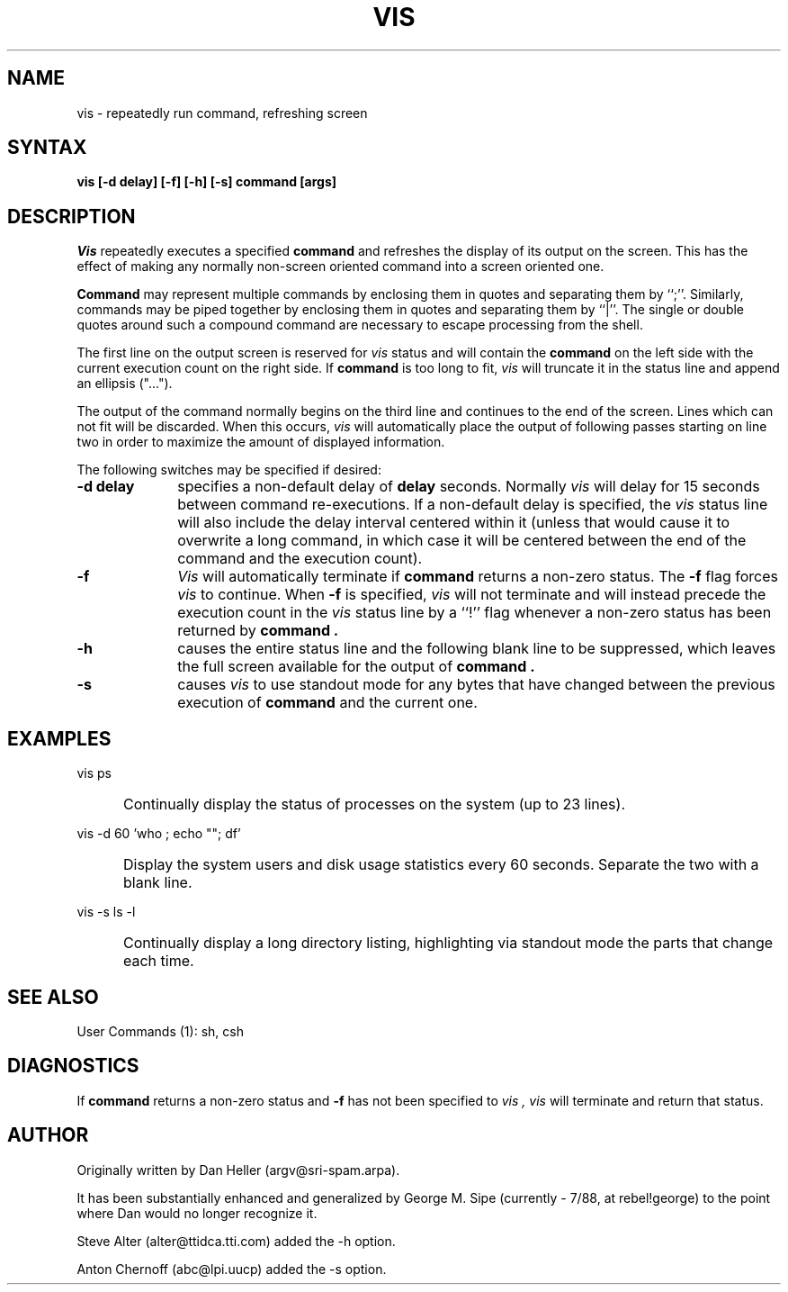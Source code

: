 .TH VIS l "24 October 1988"
.SH NAME
vis \- repeatedly run command, refreshing screen
.SH SYNTAX
.B vis "[-d delay] [-f] [-h] [-s] command [args]"
.SH DESCRIPTION
.I Vis
repeatedly executes a specified
.B command
and refreshes the display of its output on the screen.  This has the
effect of making any normally non-screen oriented command into a screen
oriented one.
.PP
.B Command
may represent multiple commands by enclosing them in quotes and
separating them by ``;''.  Similarly, commands may be piped together by
enclosing them in quotes and separating them by ``|''.  The single or
double quotes around such a compound command are necessary to escape
processing from the shell.
.PP
The first line on the output screen is reserved for
.I vis
status and will contain the
.B command
on the left side with the current execution count on the right side.  If
.B command
is too long to fit,
.I vis
will truncate it in the status line and append an ellipsis ("...").
.PP
The output of the command normally begins on the third line and
continues to the end of the screen.  Lines which can not fit will be
discarded.  When this occurs,
.I vis
will automatically place the output of following passes starting on line
two in order to maximize the amount of displayed information.
.PP
The following switches may be specified if desired:
.TP 10
.B "-d delay"
specifies a non-default delay of
.B delay
seconds.  Normally
.I vis
will delay for 15 seconds between command re-executions.  If a
non-default delay is specified, the
.I vis
status line will also include the delay interval centered within it
(unless that would cause it to overwrite a long command, in which case
it will be centered between the end of the command and the execution
count).
.TP
.B -f
.I Vis
will automatically terminate if
.B command
returns a non-zero status.  The
.B -f
flag forces
.I vis
to continue.  When
.B -f
is specified,
.I vis
will not terminate and will instead precede the execution count in the
.I vis
status line by a ``!'' flag whenever a non-zero status has been returned
by
.B command .
.TP
.B -h
causes the entire status line and the following blank line to be
suppressed, which leaves the full screen available for the output of
.B command .
.TP
.B -s
causes
.I vis
to use standout mode for any bytes that have changed between the
previous execution of
.B command
and the current one.
.SH EXAMPLES
vis ps
.IP "" 5
Continually display the status of processes on the system (up to 23
lines).
.PP
vis -d 60 'who ; echo ""; df'
.IP "" 5
Display the system users and disk usage statistics every 60 seconds.
Separate the two with a blank line.
.PP
vis -s ls -l
.IP "" 5
Continually display a long directory listing, highlighting via standout
mode the parts that change each time.
.SH "SEE ALSO"
User Commands (1):  sh, csh
.SH DIAGNOSTICS
If
.B command
returns a non-zero status and
.B -f
has not been specified to
.I vis ,
.I vis
will terminate and return that status.
.SH AUTHOR
Originally written by Dan Heller (argv@sri-spam.arpa).
.PP
It has been substantially enhanced and generalized by George M. Sipe
(currently - 7/88, at rebel!george) to the point where Dan would no
longer recognize it.
.PP
Steve Alter (alter@ttidca.tti.com) added the -h option.
.PP
Anton Chernoff (abc@lpi.uucp) added the -s option.
